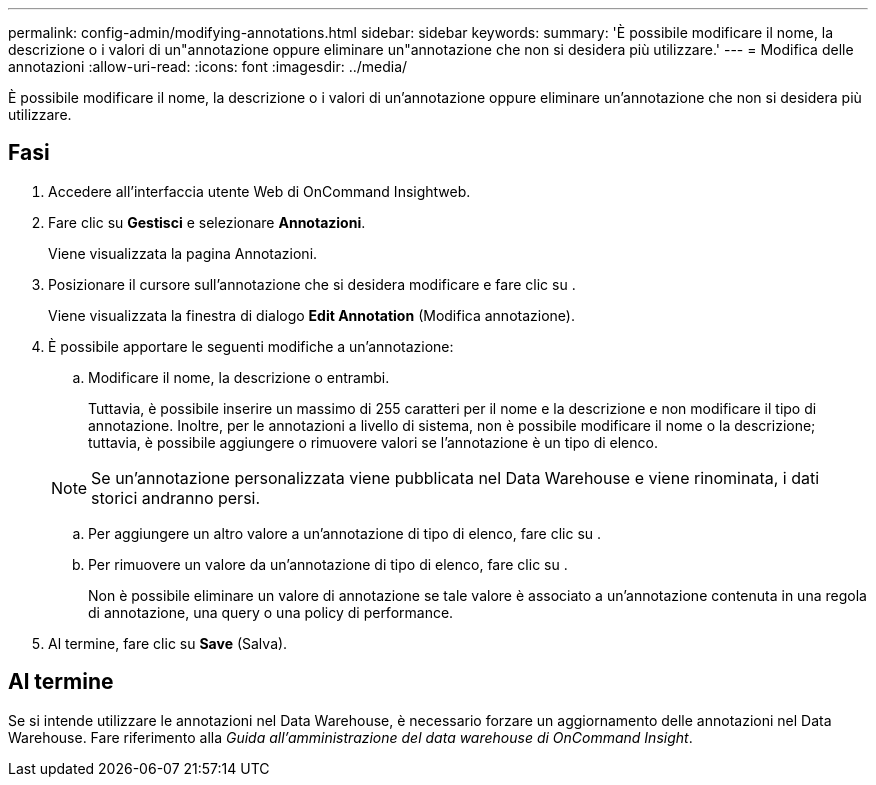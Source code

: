---
permalink: config-admin/modifying-annotations.html 
sidebar: sidebar 
keywords:  
summary: 'È possibile modificare il nome, la descrizione o i valori di un"annotazione oppure eliminare un"annotazione che non si desidera più utilizzare.' 
---
= Modifica delle annotazioni
:allow-uri-read: 
:icons: font
:imagesdir: ../media/


[role="lead"]
È possibile modificare il nome, la descrizione o i valori di un'annotazione oppure eliminare un'annotazione che non si desidera più utilizzare.



== Fasi

. Accedere all'interfaccia utente Web di OnCommand Insightweb.
. Fare clic su *Gestisci* e selezionare *Annotazioni*.
+
Viene visualizzata la pagina Annotazioni.

. Posizionare il cursore sull'annotazione che si desidera modificare e fare clic su image:../media/edit-recipient-icon.gif[""].
+
Viene visualizzata la finestra di dialogo *Edit Annotation* (Modifica annotazione).

. È possibile apportare le seguenti modifiche a un'annotazione:
+
.. Modificare il nome, la descrizione o entrambi.
+
Tuttavia, è possibile inserire un massimo di 255 caratteri per il nome e la descrizione e non modificare il tipo di annotazione. Inoltre, per le annotazioni a livello di sistema, non è possibile modificare il nome o la descrizione; tuttavia, è possibile aggiungere o rimuovere valori se l'annotazione è un tipo di elenco.

+
[NOTE]
====
Se un'annotazione personalizzata viene pubblicata nel Data Warehouse e viene rinominata, i dati storici andranno persi.

====
.. Per aggiungere un altro valore a un'annotazione di tipo di elenco, fare clic su image:../media/add-annotation-icon.gif[""].
.. Per rimuovere un valore da un'annotazione di tipo di elenco, fare clic su image:../media/trash-can-query.gif[""].
+
Non è possibile eliminare un valore di annotazione se tale valore è associato a un'annotazione contenuta in una regola di annotazione, una query o una policy di performance.



. Al termine, fare clic su *Save* (Salva).




== Al termine

Se si intende utilizzare le annotazioni nel Data Warehouse, è necessario forzare un aggiornamento delle annotazioni nel Data Warehouse. Fare riferimento alla _Guida all'amministrazione del data warehouse di OnCommand Insight_.
